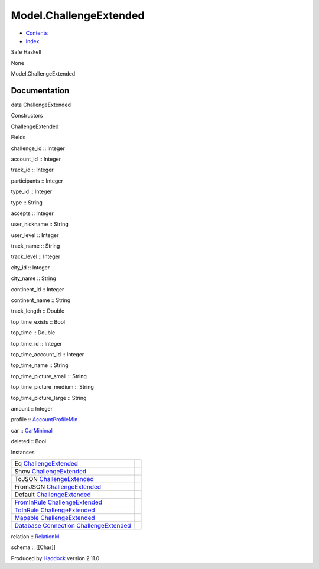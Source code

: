 =======================
Model.ChallengeExtended
=======================

-  `Contents <index.html>`__
-  `Index <doc-index.html>`__

 

Safe Haskell

None

Model.ChallengeExtended

Documentation
=============

data ChallengeExtended

Constructors

ChallengeExtended

 

Fields

challenge\_id :: Integer
     
account\_id :: Integer
     
track\_id :: Integer
     
participants :: Integer
     
type\_id :: Integer
     
type :: String
     
accepts :: Integer
     
user\_nickname :: String
     
user\_level :: Integer
     
track\_name :: String
     
track\_level :: Integer
     
city\_id :: Integer
     
city\_name :: String
     
continent\_id :: Integer
     
continent\_name :: String
     
track\_length :: Double
     
top\_time\_exists :: Bool
     
top\_time :: Double
     
top\_time\_id :: Integer
     
top\_time\_account\_id :: Integer
     
top\_time\_name :: String
     
top\_time\_picture\_small :: String
     
top\_time\_picture\_medium :: String
     
top\_time\_picture\_large :: String
     
amount :: Integer
     
profile ::
`AccountProfileMin <Model-AccountProfileMin.html#t:AccountProfileMin>`__
     
car :: `CarMinimal <Model-CarMinimal.html#t:CarMinimal>`__
     
deleted :: Bool
     

Instances

+--------------------------------------------------------------------------------------------------------------------------------------------------------------------------------+-----+
| Eq `ChallengeExtended <Model-ChallengeExtended.html#t:ChallengeExtended>`__                                                                                                    |     |
+--------------------------------------------------------------------------------------------------------------------------------------------------------------------------------+-----+
| Show `ChallengeExtended <Model-ChallengeExtended.html#t:ChallengeExtended>`__                                                                                                  |     |
+--------------------------------------------------------------------------------------------------------------------------------------------------------------------------------+-----+
| ToJSON `ChallengeExtended <Model-ChallengeExtended.html#t:ChallengeExtended>`__                                                                                                |     |
+--------------------------------------------------------------------------------------------------------------------------------------------------------------------------------+-----+
| FromJSON `ChallengeExtended <Model-ChallengeExtended.html#t:ChallengeExtended>`__                                                                                              |     |
+--------------------------------------------------------------------------------------------------------------------------------------------------------------------------------+-----+
| Default `ChallengeExtended <Model-ChallengeExtended.html#t:ChallengeExtended>`__                                                                                               |     |
+--------------------------------------------------------------------------------------------------------------------------------------------------------------------------------+-----+
| `FromInRule <Data-InRules.html#t:FromInRule>`__ `ChallengeExtended <Model-ChallengeExtended.html#t:ChallengeExtended>`__                                                       |     |
+--------------------------------------------------------------------------------------------------------------------------------------------------------------------------------+-----+
| `ToInRule <Data-InRules.html#t:ToInRule>`__ `ChallengeExtended <Model-ChallengeExtended.html#t:ChallengeExtended>`__                                                           |     |
+--------------------------------------------------------------------------------------------------------------------------------------------------------------------------------+-----+
| `Mapable <Model-General.html#t:Mapable>`__ `ChallengeExtended <Model-ChallengeExtended.html#t:ChallengeExtended>`__                                                            |     |
+--------------------------------------------------------------------------------------------------------------------------------------------------------------------------------+-----+
| `Database <Model-General.html#t:Database>`__ `Connection <Data-SqlTransaction.html#t:Connection>`__ `ChallengeExtended <Model-ChallengeExtended.html#t:ChallengeExtended>`__   |     |
+--------------------------------------------------------------------------------------------------------------------------------------------------------------------------------+-----+

relation :: `RelationM <Data-Relation.html#t:RelationM>`__

schema :: [[Char]]

Produced by `Haddock <http://www.haskell.org/haddock/>`__ version 2.11.0
